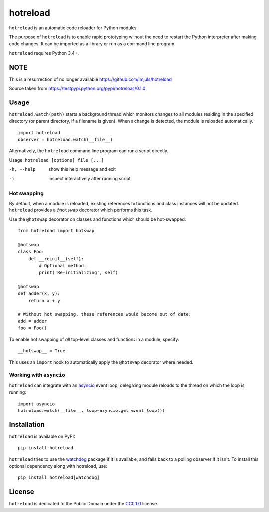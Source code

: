 =========
hotreload
=========

``hotreload`` is an automatic code reloader for Python modules.

The purpose of ``hotreload`` is to enable rapid prototyping without the need to
restart the Python interpreter after making code changes. It can be imported as
a library or run as a command line program.

``hotreload`` requires Python 3.4+.

NOTE
----

This is a resurrection of no longer available https://github.com/imjuls/hotreload

Source taken from https://testpypi.python.org/pypi/hotreload/0.1.0


Usage
-----
``hotreload.watch(path)`` starts a background thread which monitors changes to
all modules residing in the specified directory (or parent directory, if
a filename is given). When a change is detected, the module is reloaded
automatically. ::

    import hotreload
    observer = hotreload.watch(__file__)

Alternatively, the ``hotreload`` command line program can run a script
directly.

Usage: ``hotreload [options] file [...]``

-h, --help  show this help message and exit
-i          inspect interactively after running script

Hot swapping
~~~~~~~~~~~~
By default, when a module is reloaded, existing references to functions and
class instances will not be updated. ``hotreload`` provides a ``@hotswap``
decorator which performs this task.

Use the ``@hotswap`` decorator on classes and functions which should be
hot-swapped::

    from hotreload import hotswap

    @hotswap
    class Foo:
        def __reinit__(self):
            # Optional method.
            print('Re-initializing', self)

    @hotswap
    def adder(x, y):
        return x + y

    # Without hot swapping, these references would become out of date:
    add = adder
    foo = Foo()

To enable hot swapping of *all* top-level classes and functions in a module,
specify::

    __hotswap__ = True

This uses an ``import`` hook to automatically apply the ``@hotswap`` decorator
where needed.

Working with ``asyncio``
~~~~~~~~~~~~~~~~~~~~~~~~
``hotreload`` can integrate with an `asyncio`_ event loop, delegating module
reloads to the thread on which the loop is running::

    import asyncio
    hotreload.watch(__file__, loop=asyncio.get_event_loop())


Installation
------------
``hotreload`` is available on PyPI::

    pip install hotreload

``hotreload`` tries to use the `watchdog`_ package if it is available, and
falls back to a polling observer if it isn't. To install this optional
dependency along with hotreload, use::

    pip install hotreload[watchdog]

License
-------
``hotreload`` is dedicated to the Public Domain under the `CC0 1.0`_ license.

.. _asyncio: https://docs.python.org/3/library/asyncio.html
.. _watchdog: http://pythonhosted.org/watchdog/
.. _CC0 1.0: https://creativecommons.org/publicdomain/zero/1.0/
